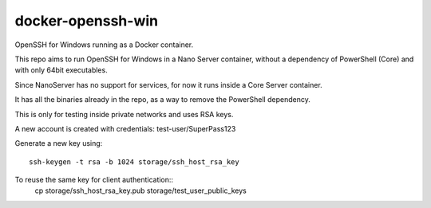 docker-openssh-win
==================

OpenSSH for Windows running as a Docker container.

This repo aims to run OpenSSH for Windows in a Nano Server container,
without a dependency of PowerShell (Core) and with only 64bit executables.

Since NanoServer has no support for services, for now it runs inside a
Core Server container.

It has all the binaries already in the repo, as a way to remove the
PowerShell dependency.

This is only for testing inside private networks and uses RSA keys.

A new account is created with credentials: test-user/SuperPass123

Generate a new key using::

    ssh-keygen -t rsa -b 1024 storage/ssh_host_rsa_key

To reuse the same key for client authentication::
    cp storage/ssh_host_rsa_key.pub storage/test_user_public_keys
